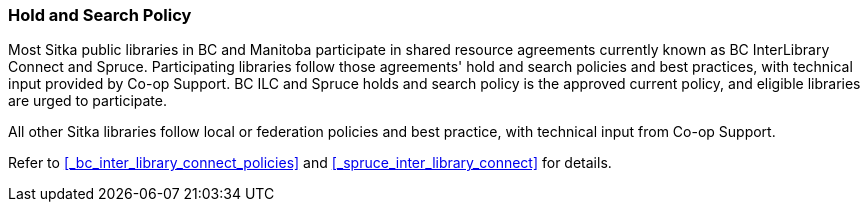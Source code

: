 Hold and Search Policy
~~~~~~~~~~~~~~~~~~~~~~
(((Hold and Search)))

Most Sitka public libraries in BC and Manitoba participate in shared resource agreements currently known as BC InterLibrary Connect and  Spruce.  Participating libraries follow those agreements' hold and search policies and best practices, with technical input provided by Co-op Support. BC ILC and Spruce holds and search policy is the approved current policy, and eligible libraries are urged to participate.

All other Sitka libraries follow local or federation policies and best practice, with technical input from Co-op Support.

Refer to xref:_bc_inter_library_connect_policies[] and xref:_spruce_inter_library_connect[] for details.
